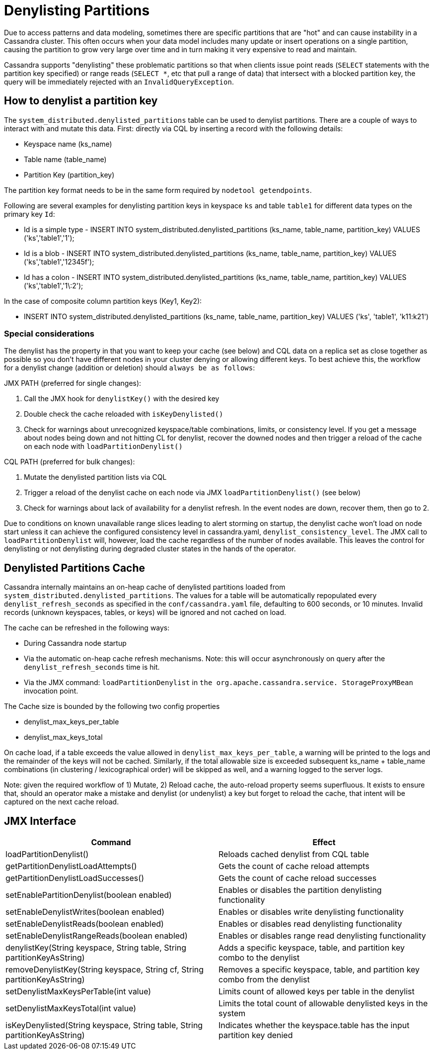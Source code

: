= Denylisting Partitions

Due to access patterns and data modeling, sometimes there are specific partitions
that are "hot" and can cause instability in a Cassandra cluster. This often occurs
when your data model includes many update or insert operations on a single partition,
causing the partition to grow very large over time and in turn making it very expensive
to read and maintain.

Cassandra supports "denylisting" these problematic partitions so that when clients
issue point reads (`SELECT` statements with the partition key specified) or range
reads (`SELECT *`, etc that pull a range of data) that intersect with a blocked
partition key, the query will be immediately rejected with an `InvalidQueryException`.

== How to denylist a partition key

The ``system_distributed.denylisted_partitions`` table can be used to denylist partitions.
There are a couple of ways to interact with and mutate this data. First: directly
via CQL by inserting a record with the following details:

- Keyspace name (ks_name)
- Table name (table_name)
- Partition Key (partition_key)

The partition key format needs to be in the same form required by ``nodetool getendpoints``.

Following are several examples for denylisting partition keys in keyspace `ks` and
table `table1` for different data types on the primary key `Id`:

- Id is a simple type - INSERT INTO system_distributed.denylisted_partitions (ks_name, table_name, partition_key) VALUES ('ks','table1','1');
- Id is a blob        - INSERT INTO system_distributed.denylisted_partitions (ks_name, table_name, partition_key) VALUES ('ks','table1','12345f');
- Id has a colon      - INSERT INTO system_distributed.denylisted_partitions (ks_name, table_name, partition_key) VALUES ('ks','table1','1\:2');

In the case of composite column partition keys (Key1, Key2):

- INSERT INTO system_distributed.denylisted_partitions (ks_name, table_name, partition_key) VALUES ('ks', 'table1', 'k11:k21')


=== Special considerations

The denylist has the property in that you want to keep your cache (see below) and
CQL data on a replica set as close together as possible so you don't have different
nodes in your cluster denying or allowing different keys. To best achieve this,
the workflow for a denylist change (addition or deletion) should `always be as follows`:

JMX PATH (preferred for single changes):

1. Call the JMX hook for ``denylistKey()`` with the desired key
2. Double check the cache reloaded with ``isKeyDenylisted()``
3. Check for warnings about unrecognized keyspace/table combinations, limits, or
consistency level. If you get a message about nodes being down and not hitting CL
for denylist, recover the downed nodes and then trigger a reload of the cache on each
node with ``loadPartitionDenylist()``

CQL PATH (preferred for bulk changes):

1. Mutate the denylisted partition lists via CQL
2. Trigger a reload of the denylist cache on each node via JMX ``loadPartitionDenylist()`` (see below)
3. Check for warnings about lack of availability for a denylist refresh. In the event nodes are down, recover them, then go to 2.

Due to conditions on known unavailable range slices leading to alert storming on
startup, the denylist cache won't load on node start unless it can achieve the
configured consistency level in cassandra.yaml, `denylist_consistency_level`.
The JMX call to `loadPartitionDenylist` will, however, load the cache regardless
of the number of nodes available. This leaves the control for denylisting or not
denylisting during degraded cluster states in the hands of the operator.

== Denylisted Partitions Cache

Cassandra internally maintains an on-heap cache of denylisted partitions loaded
from ``system_distributed.denylisted_partitions``. The values for a table will be
automatically repopulated every ``denylist_refresh_seconds`` as specified in the
`conf/cassandra.yaml` file, defaulting to 600 seconds, or 10 minutes. Invalid records
(unknown keyspaces, tables, or keys) will be ignored and not cached on load.

The cache can be refreshed in the following ways:

- During Cassandra node startup
- Via the automatic on-heap cache refresh mechanisms. Note: this will occur asynchronously
on query after the ``denylist_refresh_seconds`` time is hit.
- Via the JMX command: ``loadPartitionDenylist`` in ``the org.apache.cassandra.service.
StorageProxyMBean`` invocation point.

The Cache size is bounded by the following two config properties

- denylist_max_keys_per_table
- denylist_max_keys_total

On cache load, if a table exceeds the value allowed in `denylist_max_keys_per_table`,
a warning will be printed to the logs and the remainder of the keys will not be cached.
Similarly, if the total allowable size is exceeded subsequent ks_name + table_name
combinations (in clustering / lexicographical order) will be skipped as well, and a
warning logged to the server logs.

Note: given the required workflow of 1) Mutate, 2) Reload cache, the auto-reload
property seems superfluous. It exists to ensure that, should an operator make a
mistake and denylist (or undenylist) a key but forget to reload the cache, that
intent will be captured on the next cache reload.


== JMX Interface

[cols="1,1"]
|===
| Command | Effect

| loadPartitionDenylist()
| Reloads cached denylist from CQL table

| getPartitionDenylistLoadAttempts()
| Gets the count of cache reload attempts

| getPartitionDenylistLoadSuccesses()
| Gets the count of cache reload successes

| setEnablePartitionDenylist(boolean enabled)
| Enables or disables the partition denylisting functionality

| setEnableDenylistWrites(boolean enabled)
| Enables or disables write denylisting functionality

| setEnableDenylistReads(boolean enabled)
| Enables or disables read denylisting functionality

| setEnableDenylistRangeReads(boolean enabled)
| Enables or disables range read denylisting functionality

| denylistKey(String keyspace, String table, String partitionKeyAsString)
| Adds a specific keyspace, table, and partition key combo to the denylist

| removeDenylistKey(String keyspace, String cf, String partitionKeyAsString)
| Removes a specific keyspace, table, and partition key combo from the denylist

| setDenylistMaxKeysPerTable(int value)
| Limits count of allowed keys per table in the denylist

| setDenylistMaxKeysTotal(int value)
| Limits the total count of allowable denylisted keys in the system

| isKeyDenylisted(String keyspace, String table, String partitionKeyAsString)
| Indicates whether the keyspace.table has the input partition key denied
|===
